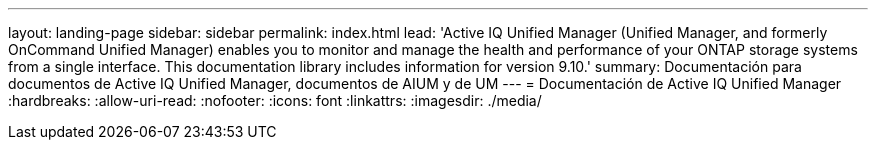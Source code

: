 ---
layout: landing-page 
sidebar: sidebar 
permalink: index.html 
lead: 'Active IQ Unified Manager (Unified Manager, and formerly OnCommand Unified Manager) enables you to monitor and manage the health and performance of your ONTAP storage systems from a single interface. This documentation library includes information for version 9.10.' 
summary: Documentación para documentos de Active IQ Unified Manager, documentos de AIUM y de UM 
---
= Documentación de Active IQ Unified Manager
:hardbreaks:
:allow-uri-read: 
:nofooter: 
:icons: font
:linkattrs: 
:imagesdir: ./media/


